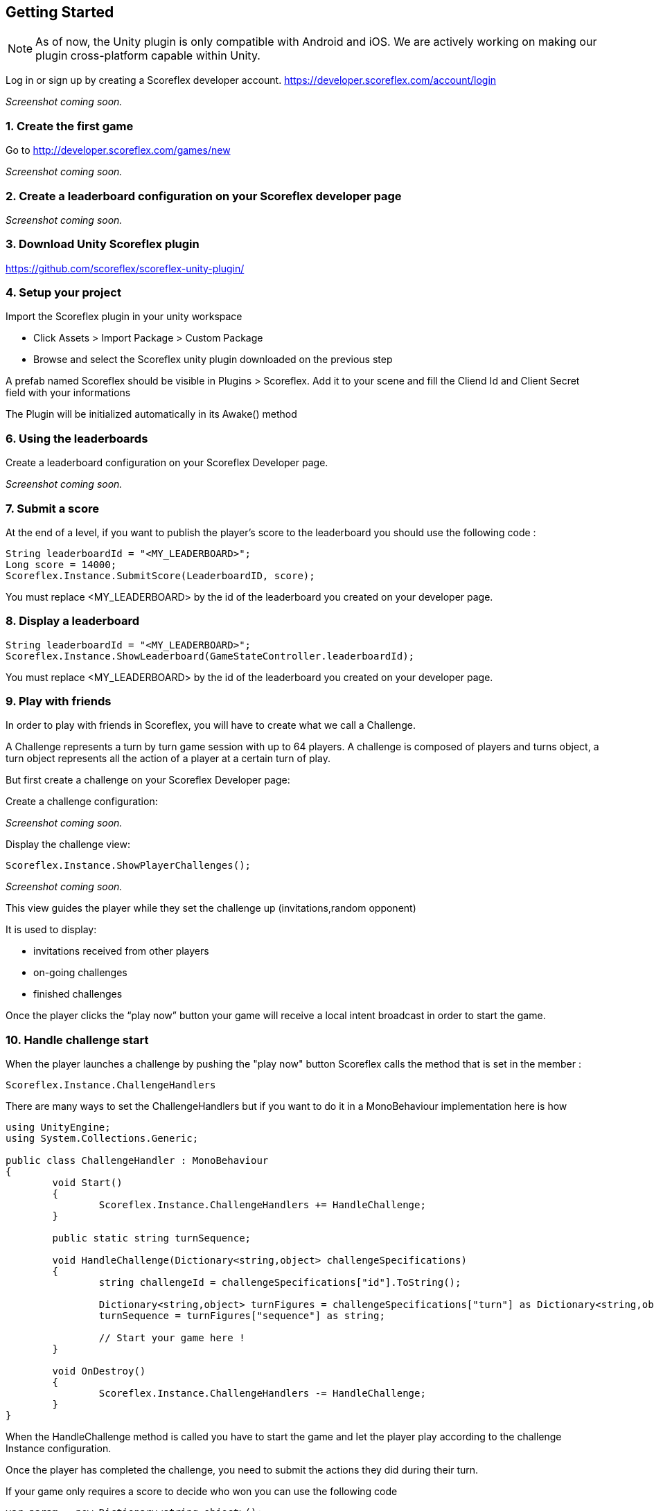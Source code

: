 [[unity-getting-started]]
[role="chunk-page chunk-toc"]
== Getting Started

NOTE: As of now, the Unity plugin is only compatible with Android and iOS. We are actively working on making our plugin cross-platform capable within Unity.


Log in or sign up by creating a Scoreflex developer account.
https://developer.scoreflex.com/account/login

// TODO: [screenshot creation compte]
_Screenshot coming soon._

[[unity-getting-started-create-the-first-game]]
=== 1. Create the first game

Go to http://developer.scoreflex.com/games/new

// TODO: [screenshot creation game]
_Screenshot coming soon._

[[android-getting-started-create-a-leaderboard-configuration-on-your-scoreflex-developer-page]]
=== 2. Create a leaderboard configuration on your Scoreflex developer page

// TODO: [screenshot creation leaderboard]
_Screenshot coming soon._

[[unity-getting-started-download-unity-scoreflex-sdk]]
=== 3. Download Unity Scoreflex plugin

https://github.com/scoreflex/scoreflex-unity-plugin/

[[unity-getting-started-setup-your-project]]
=== 4. Setup your project

Import the Scoreflex plugin in your unity workspace 

 * Click Assets > Import Package > Custom Package
 * Browse and select the Scoreflex unity plugin downloaded on the previous step

A prefab named Scoreflex should be visible in Plugins > Scoreflex. 
Add it to your scene and fill the Cliend Id and Client Secret field with your informations 

The Plugin will be initialized automatically in its Awake() method 

[[unity-getting-started-using-the-leaderboards]]
=== 6. Using the leaderboards

Create a leaderboard configuration on your Scoreflex Developer page.

// TODO: [screenshot]
_Screenshot coming soon._

[[unity-getting-started-submit-a-score]]
=== 7. Submit a score

At the end of a level, if you want to publish the player's score to the leaderboard you should use the following code :

[source, csharp]
----
String leaderboardId = "<MY_LEADERBOARD>";
Long score = 14000;
Scoreflex.Instance.SubmitScore(LeaderboardID, score);
----

You must replace +<MY_LEADERBOARD>+ by the id of the leaderboard you created on your developer page.

[[unity-getting-started-display-a-leaderboard]]
=== 8. Display a leaderboard

[source,csharp]
----
String leaderboardId = "<MY_LEADERBOARD>";
Scoreflex.Instance.ShowLeaderboard(GameStateController.leaderboardId);
----

You must replace +<MY_LEADERBOARD>+ by the id of the leaderboard you created on your developer page.

[[unity-getting-started-play-with-friends]]
=== 9. Play with friends


In order to play with friends in Scoreflex, you will have to create what we call a Challenge.

A Challenge represents a turn by turn game session with up to 64 players.
A challenge is composed of players and +turns+ object, a turn object represents
all the action of a player at a certain turn of play.

But first create a challenge on your Scoreflex Developer page:

Create a challenge configuration:

// TODO: [screenshot]
_Screenshot coming soon._

Display the challenge view:

[source,csharp]
----
Scoreflex.Instance.ShowPlayerChallenges();
----
// TODO: [screenshot]
_Screenshot coming soon._

This view guides the player while they set the challenge up (invitations,random opponent)

It is used to display:

* invitations received from other players
* on-going challenges
* finished challenges

Once the player clicks the “play now” button your game will receive a
local intent broadcast in order to start the game.

[[unity-getting-started-handle-challenge-start]]
=== 10. Handle challenge start

When the player launches a challenge by pushing the "play now" button Scoreflex calls the method that is set in the member : 

[source,csharp]
----
Scoreflex.Instance.ChallengeHandlers
----

There are many ways to set the ChallengeHandlers but if you want to do it in a MonoBehaviour implementation here is how 

[source,csharp]
----
using UnityEngine;
using System.Collections.Generic;

public class ChallengeHandler : MonoBehaviour
{
	void Start()
	{
		Scoreflex.Instance.ChallengeHandlers += HandleChallenge;
	}

	public static string turnSequence;

	void HandleChallenge(Dictionary<string,object> challengeSpecifications)
	{
		string challengeId = challengeSpecifications["id"].ToString();

		Dictionary<string,object> turnFigures = challengeSpecifications["turn"] as Dictionary<string,object>;
		turnSequence = turnFigures["sequence"] as string;
		
		// Start your game here ! 
	}

	void OnDestroy()
	{
		Scoreflex.Instance.ChallengeHandlers -= HandleChallenge;
	}
}
----

When the HandleChallenge method is called you have to start the game and
let the player play according to the challenge Instance configuration.

Once the player has completed the challenge, you need to submit the
actions they did during their turn.

If your game only requires a score to decide who won you can use the
following code

[source,csharp]
----
var param = new Dictionary<string,object>();
long Score = 2000;
if(ChallengeHandler.turnSequence != null) param["turnSequence"] = (object) ChallengeHandler.turnSequence;

Scoreflex.Instance.SubmitTurnAndShowChallengeDetail(<ChallengeInstanceId>,Score, param);s
----

You will have to replace the +<ChallengeInstanceId>+ by the challengeId retreived in the HandleCallenge method.


// TODO: TODO
//_Coming soon._
